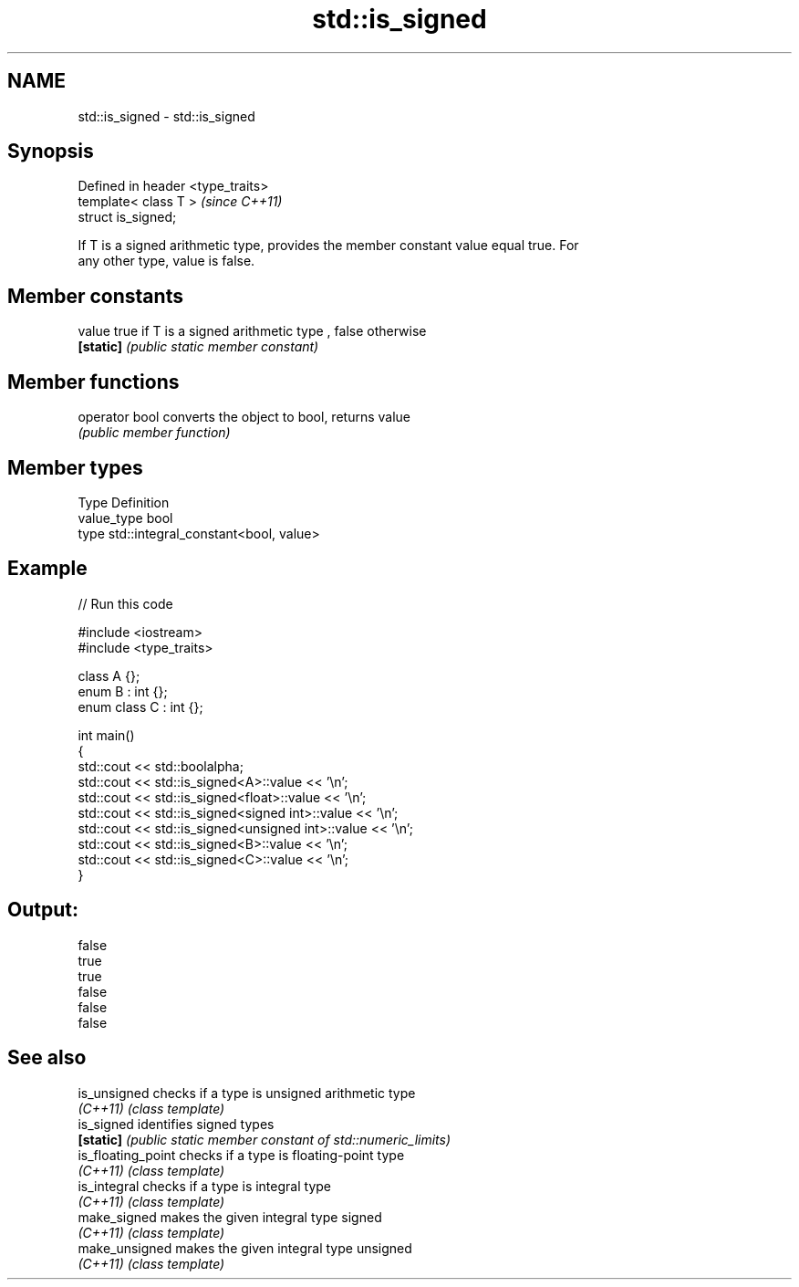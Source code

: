 .TH std::is_signed 3 "Nov 25 2015" "2.0 | http://cppreference.com" "C++ Standard Libary"
.SH NAME
std::is_signed \- std::is_signed

.SH Synopsis
   Defined in header <type_traits>
   template< class T >              \fI(since C++11)\fP
   struct is_signed;

   If T is a signed arithmetic type, provides the member constant value equal true. For
   any other type, value is false.

.SH Member constants

   value    true if T is a signed arithmetic type , false otherwise
   \fB[static]\fP \fI(public static member constant)\fP

.SH Member functions

   operator bool converts the object to bool, returns value
                 \fI(public member function)\fP

.SH Member types

   Type       Definition
   value_type bool
   type       std::integral_constant<bool, value>

.SH Example

   
// Run this code

 #include <iostream>
 #include <type_traits>
  
 class A {};
 enum B : int {};
 enum class C : int {};
  
 int main()
 {
     std::cout << std::boolalpha;
     std::cout << std::is_signed<A>::value << '\\n';
     std::cout << std::is_signed<float>::value << '\\n';
     std::cout << std::is_signed<signed int>::value << '\\n';
     std::cout << std::is_signed<unsigned int>::value << '\\n';
     std::cout << std::is_signed<B>::value << '\\n';
     std::cout << std::is_signed<C>::value << '\\n';
 }

.SH Output:

 false
 true
 true
 false
 false
 false

.SH See also

   is_unsigned       checks if a type is unsigned arithmetic type
   \fI(C++11)\fP           \fI(class template)\fP 
   is_signed         identifies signed types
   \fB[static]\fP          \fI(public static member constant of std::numeric_limits)\fP 
   is_floating_point checks if a type is floating-point type
   \fI(C++11)\fP           \fI(class template)\fP 
   is_integral       checks if a type is integral type
   \fI(C++11)\fP           \fI(class template)\fP 
   make_signed       makes the given integral type signed
   \fI(C++11)\fP           \fI(class template)\fP 
   make_unsigned     makes the given integral type unsigned
   \fI(C++11)\fP           \fI(class template)\fP 

